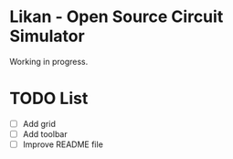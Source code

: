 * Likan - Open Source Circuit Simulator

Working in progress.



* TODO List

- [ ] Add grid
- [ ] Add toolbar
- [ ] Improve README file
